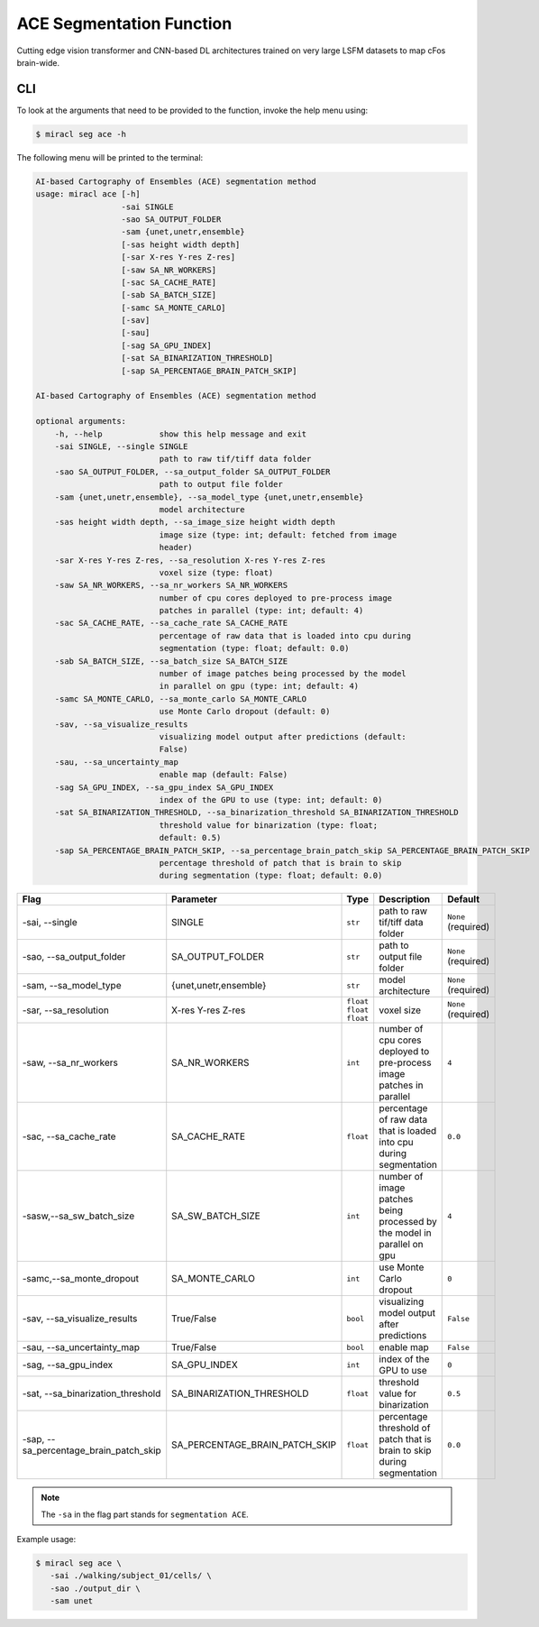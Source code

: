 ACE Segmentation Function
#########################

Cutting edge vision transformer and CNN-based DL architectures trained on very 
large LSFM datasets to map cFos brain-wide.

CLI
===

To look at the arguments that need to be provided to the function, invoke the 
help menu using:

.. code-block::

   $ miracl seg ace -h

The following menu will be printed to the terminal:

.. code-block::

   AI-based Cartography of Ensembles (ACE) segmentation method
   usage: miracl ace [-h]
                     -sai SINGLE
                     -sao SA_OUTPUT_FOLDER
                     -sam {unet,unetr,ensemble}
                     [-sas height width depth]
                     [-sar X-res Y-res Z-res]
                     [-saw SA_NR_WORKERS]
                     [-sac SA_CACHE_RATE]
                     [-sab SA_BATCH_SIZE]
                     [-samc SA_MONTE_CARLO]
                     [-sav] 
                     [-sau] 
                     [-sag SA_GPU_INDEX]
                     [-sat SA_BINARIZATION_THRESHOLD]
                     [-sap SA_PERCENTAGE_BRAIN_PATCH_SKIP]

   AI-based Cartography of Ensembles (ACE) segmentation method
     
   optional arguments:
       -h, --help            show this help message and exit
       -sai SINGLE, --single SINGLE
                             path to raw tif/tiff data folder
       -sao SA_OUTPUT_FOLDER, --sa_output_folder SA_OUTPUT_FOLDER
                             path to output file folder
       -sam {unet,unetr,ensemble}, --sa_model_type {unet,unetr,ensemble}
                             model architecture
       -sas height width depth, --sa_image_size height width depth
                             image size (type: int; default: fetched from image
                             header)
       -sar X-res Y-res Z-res, --sa_resolution X-res Y-res Z-res
                             voxel size (type: float)
       -saw SA_NR_WORKERS, --sa_nr_workers SA_NR_WORKERS
                             number of cpu cores deployed to pre-process image
                             patches in parallel (type: int; default: 4)
       -sac SA_CACHE_RATE, --sa_cache_rate SA_CACHE_RATE
                             percentage of raw data that is loaded into cpu during
                             segmentation (type: float; default: 0.0)
       -sab SA_BATCH_SIZE, --sa_batch_size SA_BATCH_SIZE
                             number of image patches being processed by the model
                             in parallel on gpu (type: int; default: 4)
       -samc SA_MONTE_CARLO, --sa_monte_carlo SA_MONTE_CARLO
                             use Monte Carlo dropout (default: 0)
       -sav, --sa_visualize_results
                             visualizing model output after predictions (default:
                             False)
       -sau, --sa_uncertainty_map
                             enable map (default: False)
       -sag SA_GPU_INDEX, --sa_gpu_index SA_GPU_INDEX
                             index of the GPU to use (type: int; default: 0)
       -sat SA_BINARIZATION_THRESHOLD, --sa_binarization_threshold SA_BINARIZATION_THRESHOLD
                             threshold value for binarization (type: float;
                             default: 0.5)
       -sap SA_PERCENTAGE_BRAIN_PATCH_SKIP, --sa_percentage_brain_patch_skip SA_PERCENTAGE_BRAIN_PATCH_SKIP
                             percentage threshold of patch that is brain to skip
                             during segmentation (type: float; default: 0.0)

.. table::

   =========================================  ==============================  =============================  =======================================================================================  ================================
   Flag                                       Parameter                       Type                           Description                                                                              Default
   =========================================  ==============================  =============================  =======================================================================================  ================================
   \-sai, \-\-single                          SINGLE                          ``str``                        path to raw tif/tiff data folder                                                         ``None`` (required)
   \-sao, \-\-sa_output_folder                SA_OUTPUT_FOLDER                ``str``                        path to output file folder                                                               ``None`` (required)
   \-sam, \-\-sa_model_type                   {unet,unetr,ensemble}           ``str``                        model architecture                                                                       ``None`` (required)
   \-sar, \-\-sa_resolution                   X-res Y-res Z-res               ``float`` ``float`` ``float``  voxel size                                                                               ``None`` (required)
   \-saw, \-\-sa_nr_workers                   SA_NR_WORKERS                   ``int``                        number of cpu cores deployed to pre-process image patches in parallel                    ``4``
   \-sac, \-\-sa_cache_rate                   SA_CACHE_RATE                   ``float``                      percentage of raw data that is loaded into cpu during segmentation                       ``0.0``
   \-sasw,\ \--sa_sw_batch_size               SA_SW_BATCH_SIZE                ``int``                        number of image patches being processed by the model in parallel on gpu                  ``4``
   \-samc,\ \--sa_monte_dropout               SA_MONTE_CARLO                  ``int``                        use Monte Carlo dropout                                                                  ``0``
   \-sav, \-\-sa_visualize_results            True/False                      ``bool``                       visualizing model output after predictions                                               ``False``
   \-sau, \-\-sa_uncertainty_map              True/False                      ``bool``                       enable map                                                                               ``False``
   \-sag, \-\-sa_gpu_index                    SA_GPU_INDEX                    ``int``                        index of the GPU to use                                                                  ``0``
   \-sat, \-\-sa_binarization_threshold       SA_BINARIZATION_THRESHOLD       ``float``                      threshold value for binarization                                                         ``0.5``
   \-sap, \-\-sa_percentage_brain_patch_skip  SA_PERCENTAGE_BRAIN_PATCH_SKIP  ``float``                      percentage threshold of patch that is brain to skip during segmentation                  ``0.0``
   =========================================  ==============================  =============================  =======================================================================================  ================================

.. note::

   The ``-sa`` in the flag part stands for ``segmentation ACE``.

Example usage:

.. code-block::

   $ miracl seg ace \
      -sai ./walking/subject_01/cells/ \
      -sao ./output_dir \
      -sam unet
